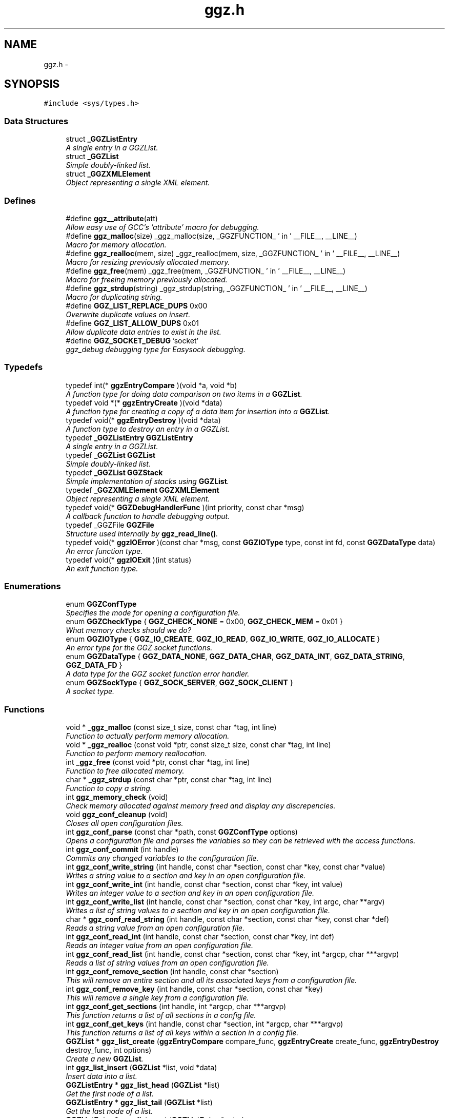.TH "ggz.h" 3 "1 Oct 2002" "LibGGZ" \" -*- nroff -*-
.ad l
.nh
.SH NAME
ggz.h \-  
.SH SYNOPSIS
.br
.PP
\fC#include <sys/types.h>\fP
.br
.SS "Data Structures"

.in +1c
.ti -1c
.RI "struct \fB_GGZListEntry\fP"
.br
.RI "\fIA single entry in a GGZList.\fP"
.ti -1c
.RI "struct \fB_GGZList\fP"
.br
.RI "\fISimple doubly-linked list.\fP"
.ti -1c
.RI "struct \fB_GGZXMLElement\fP"
.br
.RI "\fIObject representing a single XML element.\fP"
.in -1c
.SS "Defines"

.in +1c
.ti -1c
.RI "#define \fBggz__attribute\fP(att)"
.br
.RI "\fIAllow easy use of GCC's 'attribute' macro for debugging.\fP"
.ti -1c
.RI "#define \fBggz_malloc\fP(size)   _ggz_malloc(size, _GGZFUNCTION_ ' in ' __FILE__, __LINE__)"
.br
.RI "\fIMacro for memory allocation.\fP"
.ti -1c
.RI "#define \fBggz_realloc\fP(mem, size)   _ggz_realloc(mem, size, _GGZFUNCTION_ ' in ' __FILE__, __LINE__)"
.br
.RI "\fIMacro for resizing previously allocated memory.\fP"
.ti -1c
.RI "#define \fBggz_free\fP(mem)   _ggz_free(mem, _GGZFUNCTION_ ' in ' __FILE__,  __LINE__)"
.br
.RI "\fIMacro for freeing memory previously allocated.\fP"
.ti -1c
.RI "#define \fBggz_strdup\fP(string)   _ggz_strdup(string, _GGZFUNCTION_ ' in ' __FILE__,  __LINE__)"
.br
.RI "\fIMacro for duplicating string.\fP"
.ti -1c
.RI "#define \fBGGZ_LIST_REPLACE_DUPS\fP   0x00"
.br
.RI "\fIOverwrite duplicate values on insert.\fP"
.ti -1c
.RI "#define \fBGGZ_LIST_ALLOW_DUPS\fP   0x01"
.br
.RI "\fIAllow duplicate data entries to exist in the list.\fP"
.ti -1c
.RI "#define \fBGGZ_SOCKET_DEBUG\fP   'socket'"
.br
.RI "\fIggz_debug debugging type for Easysock debugging.\fP"
.in -1c
.SS "Typedefs"

.in +1c
.ti -1c
.RI "typedef int(* \fBggzEntryCompare\fP )(void *a, void *b)"
.br
.RI "\fIA function type for doing data comparison on two items in a \fBGGZList\fP.\fP"
.ti -1c
.RI "typedef void *(* \fBggzEntryCreate\fP )(void *data)"
.br
.RI "\fIA function type for creating a copy of a data item for insertion into a \fBGGZList\fP.\fP"
.ti -1c
.RI "typedef void(* \fBggzEntryDestroy\fP )(void *data)"
.br
.RI "\fIA function type to destroy an entry in a GGZList.\fP"
.ti -1c
.RI "typedef \fB_GGZListEntry\fP \fBGGZListEntry\fP"
.br
.RI "\fIA single entry in a GGZList.\fP"
.ti -1c
.RI "typedef \fB_GGZList\fP \fBGGZList\fP"
.br
.RI "\fISimple doubly-linked list.\fP"
.ti -1c
.RI "typedef \fB_GGZList\fP \fBGGZStack\fP"
.br
.RI "\fISimple implementation of stacks using \fBGGZList\fP.\fP"
.ti -1c
.RI "typedef \fB_GGZXMLElement\fP \fBGGZXMLElement\fP"
.br
.RI "\fIObject representing a single XML element.\fP"
.ti -1c
.RI "typedef void(* \fBGGZDebugHandlerFunc\fP )(int priority, const char *msg)"
.br
.RI "\fIA callback function to handle debugging output.\fP"
.ti -1c
.RI "typedef _GGZFile \fBGGZFile\fP"
.br
.RI "\fIStructure used internally by \fBggz_read_line()\fP.\fP"
.ti -1c
.RI "typedef void(* \fBggzIOError\fP )(const char *msg, const \fBGGZIOType\fP type, const int fd, const \fBGGZDataType\fP data)"
.br
.RI "\fIAn error function type.\fP"
.ti -1c
.RI "typedef void(* \fBggzIOExit\fP )(int status)"
.br
.RI "\fIAn exit function type.\fP"
.in -1c
.SS "Enumerations"

.in +1c
.ti -1c
.RI "enum \fBGGZConfType\fP "
.br
.RI "\fISpecifies the mode for opening a configuration file.\fP"
.ti -1c
.RI "enum \fBGGZCheckType\fP { \fBGGZ_CHECK_NONE\fP =  0x00, \fBGGZ_CHECK_MEM\fP =  0x01 }"
.br
.RI "\fIWhat memory checks should we do?\fP"
.ti -1c
.RI "enum \fBGGZIOType\fP { \fBGGZ_IO_CREATE\fP, \fBGGZ_IO_READ\fP, \fBGGZ_IO_WRITE\fP, \fBGGZ_IO_ALLOCATE\fP }"
.br
.RI "\fIAn error type for the GGZ socket functions.\fP"
.ti -1c
.RI "enum \fBGGZDataType\fP { \fBGGZ_DATA_NONE\fP, \fBGGZ_DATA_CHAR\fP, \fBGGZ_DATA_INT\fP, \fBGGZ_DATA_STRING\fP, \fBGGZ_DATA_FD\fP }"
.br
.RI "\fIA data type for the GGZ socket function error handler.\fP"
.ti -1c
.RI "enum \fBGGZSockType\fP { \fBGGZ_SOCK_SERVER\fP, \fBGGZ_SOCK_CLIENT\fP }"
.br
.RI "\fIA socket type.\fP"
.in -1c
.SS "Functions"

.in +1c
.ti -1c
.RI "void * \fB_ggz_malloc\fP (const size_t size, const char *tag, int line)"
.br
.RI "\fIFunction to actually perform memory allocation.\fP"
.ti -1c
.RI "void * \fB_ggz_realloc\fP (const void *ptr, const size_t size, const char *tag, int line)"
.br
.RI "\fIFunction to perform memory reallocation.\fP"
.ti -1c
.RI "int \fB_ggz_free\fP (const void *ptr, const char *tag, int line)"
.br
.RI "\fIFunction to free allocated memory.\fP"
.ti -1c
.RI "char * \fB_ggz_strdup\fP (const char *ptr, const char *tag, int line)"
.br
.RI "\fIFunction to copy a string.\fP"
.ti -1c
.RI "int \fBggz_memory_check\fP (void)"
.br
.RI "\fICheck memory allocated against memory freed and display any discrepencies.\fP"
.ti -1c
.RI "void \fBggz_conf_cleanup\fP (void)"
.br
.RI "\fICloses all open configuration files.\fP"
.ti -1c
.RI "int \fBggz_conf_parse\fP (const char *path, const \fBGGZConfType\fP options)"
.br
.RI "\fIOpens a configuration file and parses the variables so they can be retrieved with the access functions.\fP"
.ti -1c
.RI "int \fBggz_conf_commit\fP (int handle)"
.br
.RI "\fICommits any changed variables to the configuration file.\fP"
.ti -1c
.RI "int \fBggz_conf_write_string\fP (int handle, const char *section, const char *key, const char *value)"
.br
.RI "\fIWrites a string value to a section and key in an open configuration file.\fP"
.ti -1c
.RI "int \fBggz_conf_write_int\fP (int handle, const char *section, const char *key, int value)"
.br
.RI "\fIWrites an integer value to a section and key in an open configuration file.\fP"
.ti -1c
.RI "int \fBggz_conf_write_list\fP (int handle, const char *section, const char *key, int argc, char **argv)"
.br
.RI "\fIWrites a list of string values to a section and key in an open configuration file.\fP"
.ti -1c
.RI "char * \fBggz_conf_read_string\fP (int handle, const char *section, const char *key, const char *def)"
.br
.RI "\fIReads a string value from an open configuration file.\fP"
.ti -1c
.RI "int \fBggz_conf_read_int\fP (int handle, const char *section, const char *key, int def)"
.br
.RI "\fIReads an integer value from an open configuration file.\fP"
.ti -1c
.RI "int \fBggz_conf_read_list\fP (int handle, const char *section, const char *key, int *argcp, char ***argvp)"
.br
.RI "\fIReads a list of string values from an open configuration file.\fP"
.ti -1c
.RI "int \fBggz_conf_remove_section\fP (int handle, const char *section)"
.br
.RI "\fIThis will remove an entire section and all its associated keys from a configuration file.\fP"
.ti -1c
.RI "int \fBggz_conf_remove_key\fP (int handle, const char *section, const char *key)"
.br
.RI "\fIThis will remove a single key from a configuration file.\fP"
.ti -1c
.RI "int \fBggz_conf_get_sections\fP (int handle, int *argcp, char ***argvp)"
.br
.RI "\fIThis function returns a list of all sections in a config file.\fP"
.ti -1c
.RI "int \fBggz_conf_get_keys\fP (int handle, const char *section, int *argcp, char ***argvp)"
.br
.RI "\fIThis function returns a list of all keys within a section in a config file.\fP"
.ti -1c
.RI "\fBGGZList\fP * \fBggz_list_create\fP (\fBggzEntryCompare\fP compare_func, \fBggzEntryCreate\fP create_func, \fBggzEntryDestroy\fP destroy_func, int options)"
.br
.RI "\fICreate a new \fBGGZList\fP.\fP"
.ti -1c
.RI "int \fBggz_list_insert\fP (\fBGGZList\fP *list, void *data)"
.br
.RI "\fIInsert data into a list.\fP"
.ti -1c
.RI "\fBGGZListEntry\fP * \fBggz_list_head\fP (\fBGGZList\fP *list)"
.br
.RI "\fIGet the first node of a list.\fP"
.ti -1c
.RI "\fBGGZListEntry\fP * \fBggz_list_tail\fP (\fBGGZList\fP *list)"
.br
.RI "\fIGet the last node of a list.\fP"
.ti -1c
.RI "\fBGGZListEntry\fP * \fBggz_list_next\fP (\fBGGZListEntry\fP *entry)"
.br
.RI "\fIGet the next node of a list.\fP"
.ti -1c
.RI "\fBGGZListEntry\fP * \fBggz_list_prev\fP (\fBGGZListEntry\fP *entry)"
.br
.RI "\fIGet the previous node of a list.\fP"
.ti -1c
.RI "void * \fBggz_list_get_data\fP (\fBGGZListEntry\fP *entry)"
.br
.RI "\fIRetrieve the data stored in a list entry.\fP"
.ti -1c
.RI "\fBGGZListEntry\fP * \fBggz_list_search\fP (\fBGGZList\fP *list, void *data)"
.br
.RI "\fISearch for a specified data item in the list.\fP"
.ti -1c
.RI "\fBGGZListEntry\fP * \fBggz_list_search_alt\fP (\fBGGZList\fP *list, void *data, \fBggzEntryCompare\fP compare_func)"
.br
.RI "\fISearch for a specified data item in the list using a provided comparison function.\fP"
.ti -1c
.RI "void \fBggz_list_delete_entry\fP (\fBGGZList\fP *list, \fBGGZListEntry\fP *entry)"
.br
.RI "\fIRemoves an entry from a list, calling a destructor if registered.\fP"
.ti -1c
.RI "void \fBggz_list_free\fP (\fBGGZList\fP *list)"
.br
.RI "\fIFree all resources associated with a list.\fP"
.ti -1c
.RI "int \fBggz_list_count\fP (\fBGGZList\fP *list)"
.br
.RI "\fIGet the length of the list.\fP"
.ti -1c
.RI "int \fBggz_list_compare_str\fP (void *a, void *b)"
.br
.RI "\fICompare two character strings.\fP"
.ti -1c
.RI "void * \fBggz_list_create_str\fP (void *data)"
.br
.RI "\fICopy a character string.\fP"
.ti -1c
.RI "void \fBggz_list_destroy_str\fP (void *data)"
.br
.RI "\fIFree a character string.\fP"
.ti -1c
.RI "\fBGGZStack\fP * \fBggz_stack_new\fP (void)"
.br
.RI "\fICreate a new stack.\fP"
.ti -1c
.RI "void \fBggz_stack_push\fP (\fBGGZStack\fP *stack, void *data)"
.br
.RI "\fIPush a data item onto the top of the stack.\fP"
.ti -1c
.RI "void * \fBggz_stack_pop\fP (\fBGGZStack\fP *stack)"
.br
.RI "\fIPop the top item off of the stack.\fP"
.ti -1c
.RI "void * \fBggz_stack_top\fP (\fBGGZStack\fP *stack)"
.br
.RI "\fIGet the top item on the stack without popping it.\fP"
.ti -1c
.RI "void \fBggz_stack_free\fP (\fBGGZStack\fP *stack)"
.br
.RI "\fIFree the stack.\fP"
.ti -1c
.RI "\fBGGZXMLElement\fP * \fBggz_xmlelement_new\fP (char *tag, char **attrs, void(*process)(), void(*free)())"
.br
.RI "\fICreate a new \fBGGZXMLElement\fP element.\fP"
.ti -1c
.RI "void \fBggz_xmlelement_init\fP (\fBGGZXMLElement\fP *element, char *tag, char **attrs, void(*process)(), void(*free)())"
.br
.RI "\fIInitialize a \fBGGZXMLElement\fP.\fP"
.ti -1c
.RI "void \fBggz_xmlelement_set_data\fP (\fBGGZXMLElement\fP *element, void *data)"
.br
.RI "\fISet ancillary data on a \fBGGZXMLElement\fP object.\fP"
.ti -1c
.RI "char * \fBggz_xmlelement_get_tag\fP (\fBGGZXMLElement\fP *element)"
.br
.RI "\fIGet an XML element's name.\fP"
.ti -1c
.RI "char * \fBggz_xmlelement_get_attr\fP (\fBGGZXMLElement\fP *element, char *attr)"
.br
.RI "\fIGet the value of an attribute on XML element.\fP"
.ti -1c
.RI "void * \fBggz_xmlelement_get_data\fP (\fBGGZXMLElement\fP *element)"
.br
.RI "\fIGet the user-supplied data associated with an XML element.\fP"
.ti -1c
.RI "char * \fBggz_xmlelement_get_text\fP (\fBGGZXMLElement\fP *element)"
.br
.RI "\fIGet an XML element's content text.\fP"
.ti -1c
.RI "void \fBggz_xmlelement_add_text\fP (\fBGGZXMLElement\fP *element, const char *text, int len)"
.br
.RI "\fIAppend a string to the element's content text.\fP"
.ti -1c
.RI "void \fBggz_xmlelement_free\fP (\fBGGZXMLElement\fP *element)"
.br
.RI "\fIFree the memory associated with an XML element.\fP"
.ti -1c
.RI "void \fBggz_debug_init\fP (const char **types, const char *file)"
.br
.RI "\fIInitialize and configure debugging for the program.\fP"
.ti -1c
.RI "\fBGGZDebugHandlerFunc\fP \fBggz_debug_set_func\fP (\fBGGZDebugHandlerFunc\fP func)"
.br
.RI "\fISet the debug handler function.\fP"
.ti -1c
.RI "void \fBggz_debug_enable\fP (const char *type)"
.br
.RI "\fIEnable a specific type of debugging.\fP"
.ti -1c
.RI "void \fBggz_debug_disable\fP (const char *type)"
.br
.RI "\fIDisable a specific type of debugging.\fP"
.ti -1c
.RI "void \fBggz_debug\fP (const char *type, const char *fmt,...) ggz__attribute((format(printf"
.br
.RI "\fILog a debugging message.\fP"
.ti -1c
.RI "void \fBggz_log\fP (const char *type, const char *fmt,...) ggz__attribute((format(printf"
.br
.RI "\fILog a notice message.\fP"
.ti -1c
.RI "void \fBggz_error_sys\fP (const char *fmt,...) ggz__attribute((format(printf"
.br
.RI "\fILog a syscall error.\fP"
.ti -1c
.RI "void \fBggz_error_sys_exit\fP (const char *fmt,...) ggz__attribute((format(printf"
.br
.RI "\fILog a fatal syscall error.\fP"
.ti -1c
.RI "void \fBggz_error_msg\fP (const char *fmt,...) ggz__attribute((format(printf"
.br
.RI "\fILog an error message.\fP"
.ti -1c
.RI "void \fBggz_error_msg_exit\fP (const char *fmt,...) ggz__attribute((format(printf"
.br
.RI "\fILog a fatal error message.\fP"
.ti -1c
.RI "void \fBggz_debug_cleanup\fP (\fBGGZCheckType\fP check)"
.br
.RI "\fICleans up debugging state and prepares for exit.\fP"
.ti -1c
.RI "char * \fBggz_xml_escape\fP (char *str)"
.br
.RI "\fIEscape XML characters in a text string.\fP"
.ti -1c
.RI "char * \fBggz_xml_unescape\fP (char *str)"
.br
.RI "\fIRestore escaped XML characters into a text string.\fP"
.ti -1c
.RI "\fBGGZFile\fP * \fBggz_get_file_struct\fP (int fdes)"
.br
.RI "\fISetup a file structure to use with \fBggz_read_line()\fP.\fP"
.ti -1c
.RI "char * \fBggz_read_line\fP (\fBGGZFile\fP *file)"
.br
.RI "\fIRead a line of arbitrary length from a file.\fP"
.ti -1c
.RI "void \fBggz_free_file_struct\fP (\fBGGZFile\fP *file)"
.br
.RI "\fIDeallocate a file structure allocated via \fBggz_get_file_struct()\fP.\fP"
.ti -1c
.RI "int \fBggz_strcmp\fP (const char *s1, const char *s2)"
.br
.RI "\fIString comparison function that is safe with NULLs.\fP"
.ti -1c
.RI "int \fBggz_set_io_error_func\fP (\fBggzIOError\fP func)"
.br
.RI "\fISet the ggz/easysock error handling function.\fP"
.ti -1c
.RI "\fBggzIOError\fP \fBggz_remove_io_error_func\fP (void)"
.br
.RI "\fIRemove the ggz/easysock error handling function.\fP"
.ti -1c
.RI "int \fBggz_set_io_exit_func\fP (\fBggzIOExit\fP func)"
.br
.RI "\fISet the ggz/easysock exit function.\fP"
.ti -1c
.RI "\fBggzIOExit\fP \fBggz_remove_io_exit_func\fP (void)"
.br
.RI "\fIRemove the ggz/easysock exit function.\fP"
.ti -1c
.RI "unsigned int \fBggz_get_io_alloc_limit\fP (void)"
.br
.RI "\fIGet libggz's limit on memory allocation.\fP"
.ti -1c
.RI "unsigned int \fBggz_set_io_alloc_limit\fP (const unsigned int limit)"
.br
.RI "\fISet libggz's limit on memory allocation.\fP"
.ti -1c
.RI "int \fBggz_make_socket\fP (const \fBGGZSockType\fP type, const unsigned short port, const char *server)"
.br
.RI "\fIMake a socket connection.\fP"
.ti -1c
.RI "int \fBggz_make_socket_or_die\fP (const \fBGGZSockType\fP type, const unsigned short port, const char *server)"
.br
.RI "\fIMake a socket connection, exiting on error.\fP"
.ti -1c
.RI "int \fBggz_make_unix_socket\fP (const \fBGGZSockType\fP type, const char *name)"
.br
.RI "\fIConnect to a unix domain socket.\fP"
.ti -1c
.RI "int \fBggz_make_unix_socket_or_die\fP (const \fBGGZSockType\fP type, const char *name)"
.br
.RI "\fIConnect to a unix domain socket, exiting on error.\fP"
.ti -1c
.RI "int \fBggz_write_char\fP (const int sock, const char data)"
.br
.RI "\fIWrite a character value to the given socket.\fP"
.ti -1c
.RI "void \fBggz_write_char_or_die\fP (const int sock, const char data)"
.br
.RI "\fIWrite a character value to the given socket, exiting on error.\fP"
.ti -1c
.RI "int \fBggz_read_char\fP (const int sock, char *data)"
.br
.RI "\fIRead a character value from the given socket.\fP"
.ti -1c
.RI "void \fBggz_read_char_or_die\fP (const int sock, char *data)"
.br
.RI "\fIRead a character value from the given socket, exiting on error.\fP"
.ti -1c
.RI "int \fBggz_write_int\fP (const int sock, const int data)"
.br
.RI "\fIWrite an integer to the socket in network byte order.\fP"
.ti -1c
.RI "void \fBggz_write_int_or_die\fP (const int sock, const int data)"
.br
.RI "\fIWrite an integer to the socket, exiting on error.\fP"
.ti -1c
.RI "int \fBggz_read_int\fP (const int sock, int *data)"
.br
.RI "\fIRead an integer from the socket in network byte order.\fP"
.ti -1c
.RI "void \fBggz_read_int_or_die\fP (const int sock, int *data)"
.br
.RI "\fIRead an integer from the socket, exiting on error.\fP"
.ti -1c
.RI "int \fBggz_write_string\fP (const int sock, const char *data)"
.br
.RI "\fIWrite a string to the given socket.\fP"
.ti -1c
.RI "void \fBggz_write_string_or_die\fP (const int sock, const char *data)"
.br
.RI "\fIWrite a string to the given socket, exiting on error.\fP"
.ti -1c
.RI "int \fBggz_va_write_string\fP (const int sock, const char *fmt,...) ggz__attribute((format(printf"
.br
.RI "\fIWrite a printf-style formatted string to the given socket.\fP"
.ti -1c
.RI "void \fBggz_va_write_string_or_die\fP (const int sock, const char *fmt,...) ggz__attribute((format(printf"
.br
.RI "\fIWrite a formatted string to the socket, exiting on error.\fP"
.ti -1c
.RI "int \fBggz_read_string\fP (const int sock, char *data, const unsigned int len)"
.br
.RI "\fIRead a string from the given socket.\fP"
.ti -1c
.RI "void \fBggz_read_string_or_die\fP (const int sock, char *data, const unsigned int len)"
.br
.RI "\fIRead a string from the given socket, exiting on error.\fP"
.ti -1c
.RI "int \fBggz_read_string_alloc\fP (const int sock, char **data)"
.br
.RI "\fIRead and allocate a string from the given socket.\fP"
.ti -1c
.RI "void \fBggz_read_string_alloc_or_die\fP (const int sock, char **data)"
.br
.RI "\fIRead and allocate string from the given socket, exiting on error.\fP"
.ti -1c
.RI "int \fBggz_write_fd\fP (const int sock, int sendfd)"
.br
.RI "\fIWrite a file descriptor to the given (local) socket.\fP"
.ti -1c
.RI "int \fBggz_read_fd\fP (const int sock, int *recvfd)"
.br
.RI "\fIRead a file descriptor from the given (local) socket.\fP"
.ti -1c
.RI "int \fBggz_writen\fP (const int sock, const void *vdata, size_t n)"
.br
.RI "\fIWrite a sequence of bytes to the socket.\fP"
.ti -1c
.RI "int \fBggz_readn\fP (const int sock, void *data, size_t n)"
.br
.RI "\fIRead a sequence of bytes from the socket.\fP"
.in -1c
.SH "DETAILED DESCRIPTION"
.PP 
 
.PP
\fBAuthor: \fP
.in +1c
Brent M. Hendricks 
.PP
\fBDate: \fP
.in +1c
Fri Nov 2 23:32:17 2001 
.PP
\fBId: \fP
.in +1c
 ggz.h,v 1.39 2002/09/25 19:17:21 jdorje Exp 
.PP
Header file for ggz components lib
.PP
Copyright (C) 2001 Brent Hendricks.
.PP
This program is free software; you can redistribute it and/or modify it under the terms of the GNU General Public License as published by the Free Software Foundation; either version 2 of the License, or (at your option) any later version.
.PP
This program is distributed in the hope that it will be useful, but WITHOUT ANY WARRANTY; without even the implied warranty of MERCHANTABILITY or FITNESS FOR A PARTICULAR PURPOSE. See the GNU General Public License for more details.
.PP
You should have received a copy of the GNU General Public License along with this program; if not, write to the Free Software Foundation, Inc., 59 Temple Place - Suite 330, Boston, MA 02111-1307, USA
.PP
.SH "DEFINE DOCUMENTATION"
.PP 
.SS "#define ggz__attribute(att)"
.PP
Allow easy use of GCC's 'attribute' macro for debugging.
.PP
Under gcc, we use the __attribute__ macro to check variadic arguments, for instance to printf-style functions. Other compilers may be able to do something similar, but this is generally unnecessary since it's only realy purpose is to give warning messages when the developer compiles the code. 
.SH "AUTHOR"
.PP 
Generated automatically by Doxygen for LibGGZ from the source code.
